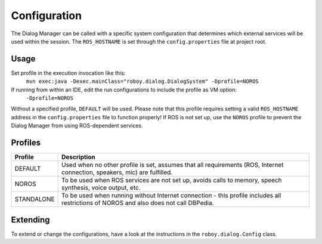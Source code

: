 Configuration
=============

The Dialog Manager can be called with a specific system configuration that determines which external services will be used within the session. The ``ROS_HOSTNAME`` is set through the ``config.properties`` file at project root.

Usage
-----

Set profile in the execution invocation like this:
 ``mvn exec:java -Dexec.mainClass="roboy.dialog.DialogSystem" -Dprofile=NOROS``
If running from within an IDE, edit the run configurations to include the profile as VM option:
 ``-Dprofile=NOROS``

Without a specified profile, ``DEFAULT`` will be used. Please note that this profile requires setting a valid ``ROS_HOSTNAME`` address in the ``config.properties`` file to function properly! If ROS is not set up, use the ``NOROS`` profile to prevent the Dialog Manager from using ROS-dependent services.

Profiles
--------

+--------------------+-----------------------------------------------------------------+
|Profile             | Description                                                     |
+====================+=================================================================+
| DEFAULT            | Used when no other profile is set, assumes that all             |
|                    | requirements (ROS, Internet connection, speakers, mic) are      |
|                    | fulfilled.                                                      |
+--------------------+-----------------------------------------------------------------+
| NOROS              | To be used when ROS services are not set up, avoids calls to    |
|                    | memory, speech synthesis, voice output, etc.                    |
+--------------------+-----------------------------------------------------------------+
| STANDALONE         | To be used when running without Internet connection - this      |
|                    | profile includes all restrictions of NOROS and also does not    |
|                    | call DBPedia.                                                   |
+--------------------+-----------------------------------------------------------------+

Extending
---------

To extend or change the configurations, have a look at the instructions in the ``roboy.dialog.Config`` class.